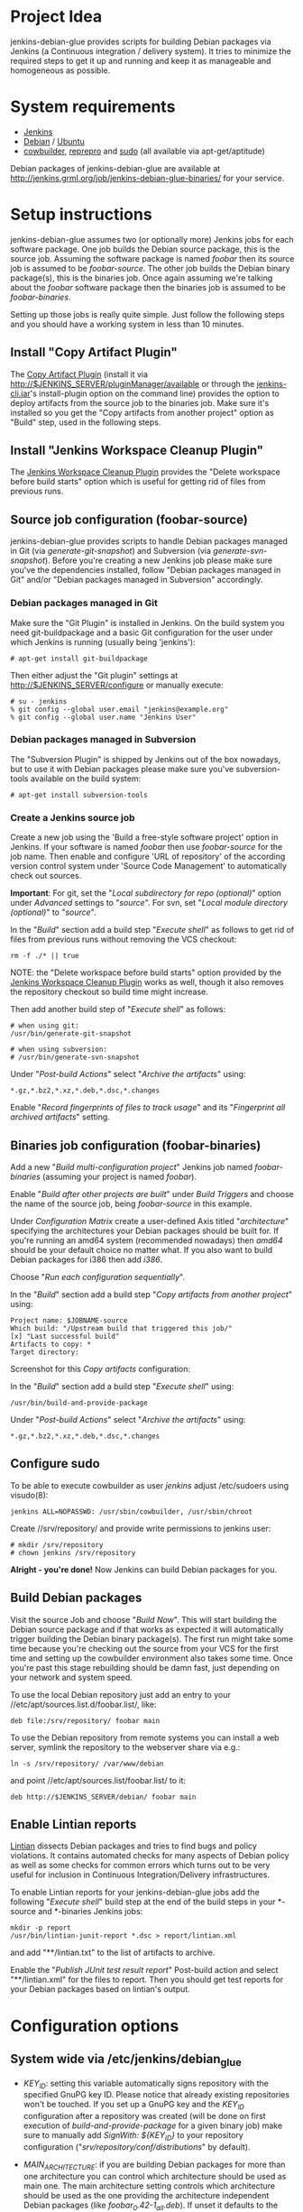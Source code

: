 * Project Idea

jenkins-debian-glue provides scripts for building Debian packages via Jenkins
(a Continuous integration / delivery system).  It tries to minimize the
required steps to get it up and running and keep it as manageable and
homogeneous as possible.


* System requirements

+ [[http://jenkins-ci.org/][Jenkins]]
+ [[http://www.debian.org/][Debian]] / [[http://www.ubuntu.com/][Ubuntu]]
+ [[http://packages.debian.org/sid/cowbuilder][cowbuilder]], [[http://packages.debian.org/sid/reprepro][reprepro]] and [[http://packages.debian.org/sid/sudo][sudo]] (all available via apt-get/aptitude)

Debian packages of jenkins-debian-glue are available at http://jenkins.grml.org/job/jenkins-debian-glue-binaries/ for your service.


* Setup instructions

jenkins-debian-glue assumes two (or optionally more) Jenkins jobs for each software package.  One job builds the Debian source package, this is the source job. Assuming the software package is named /foobar/ then its source job is assumed to be /foobar-source/.  The other job builds the Debian binary package(s), this is the binaries job.  Once again assuming we're talking about the /foobar/ software package then the binaries job is assumed to be /foobar-binaries/.

Setting up those jobs is really quite simple. Just follow the following steps and you should have a working system in less than 10 minutes.


** Install "Copy Artifact Plugin"

The [[https://wiki.jenkins-ci.org/display/JENKINS/Copy+Artifact+Plugin][Copy Artifact Plugin]] (install it via http://$JENKINS_SERVER/pluginManager/available or through the [[https://wiki.jenkins-ci.org/display/JENKINS/Jenkins+CLI][jenkins-cli.jar]]'s install-plugin option on the command line) provides the option to deploy artifacts from the source job to the binaries job. Make sure it's installed so you get the "Copy artifacts from another project" option as "Build" step, used in the following steps.


** Install "Jenkins Workspace Cleanup Plugin"

The [[https://wiki.jenkins-ci.org/display/JENKINS/Workspace+Cleanup+Plugin][Jenkins Workspace Cleanup Plugin]] provides the "Delete
workspace before build starts" option which is useful for getting rid of files from previous runs.


** Source job configuration (foobar-source)

jenkins-debian-glue provides scripts to handle Debian packages managed in Git (via /generate-git-snapshot/) and Subversion (via /generate-svn-snapshot/).  Before you're creating a new Jenkins job please make sure you've the dependencies installed, follow "Debian packages managed in Git" and/or "Debian packages managed in Subversion" accordingly.


*** Debian packages managed in Git

Make sure the "Git Plugin" is installed in Jenkins. On the build system you need git-buildpackage and a basic Git configuration for the user under which Jenkins is running (usually being 'jenkins'):

#+BEGIN_EXAMPLE
# apt-get install git-buildpackage
#+END_EXAMPLE

Then either adjust the "Git plugin" settings at http://$JENKINS_SERVER/configure or manually execute:

#+BEGIN_EXAMPLE
# su - jenkins
% git config --global user.email "jenkins@example.org"
% git config --global user.name "Jenkins User"
#+END_EXAMPLE


*** Debian packages managed in Subversion

The "Subversion Plugin" is shipped by Jenkins out of the box nowadays, but to use it with Debian packages please make sure you've subversion-tools available on the build system:

   : # apt-get install subversion-tools


*** Create a Jenkins source job

Create a new job using the 'Build a free-style software project' option in Jenkins. If your software is named /foobar/ then use /foobar-source/ for the job name. Then enable and configure 'URL of repository' of the according version control system under 'Source Code Management' to automatically check out sources.

*Important*: For git, set the "/Local subdirectory for repo (optional)/" option under /Advanced/ settings to "/source/". For svn, set "/Local module directory (optional)/" to "/source/".

In the "/Build/" section add a build step "/Execute shell/" as follows to get rid of files from previous runs without removing the VCS checkout:

#+BEGIN_EXAMPLE
rm -f ./* || true
#+END_EXAMPLE

NOTE: the "Delete workspace before build starts" option provided by the [[https://wiki.jenkins-ci.org/display/JENKINS/Workspace+Cleanup+Plugin][Jenkins Workspace Cleanup Plugin]] works as well, though it also removes the repository checkout so build time might increase.

Then add another build step of "/Execute shell/" as follows:

#+BEGIN_EXAMPLE
# when using git:
/usr/bin/generate-git-snapshot

# when using subversion:
# /usr/bin/generate-svn-snapshot
#+END_EXAMPLE

Under "/Post-build Actions/" select "/Archive the artifacts/" using:

   : *.gz,*.bz2,*.xz,*.deb,*.dsc,*.changes

Enable "/Record fingerprints of files to track usage/" and its "/Fingerprint all archived artifacts/" setting.


** Binaries job configuration (foobar-binaries)

Add a new "/Build multi-configuration project/" Jenkins job named /foobar-binaries/ (assuming your project is named /foobar/).

Enable "/Build after other projects are built/" under /Build Triggers/ and choose the name of the source job, being /foobar-source/ in this example.

Under /Configuration Matrix/ create a user-defined Axis titled "/architecture/" specifying the architectures your Debian packages should be built for.  If you're running an amd64 system (recommended nowadays) then /amd64/ should be your default choice no matter what. If you also want to build Debian packages for i386 then add /i386/.

Choose "/Run each configuration sequentially/".

In the "/Build/" section add a build step "/Copy artifacts from another project/" using:

   : Project name: $JOBNAME-source
   : Which build: "/Upstream build that triggered this job/"
   : [x] "Last successful build"
   : Artifacts to copy: *
   : Target directory:

Screenshot for this /Copy artifacts/ configuration:

[[https://raw.github.com/mika/jenkins-debian-glue/master/img/copy_artifacts.png]]

In the "/Build/" section add a build step "/Execute shell/" using:

#+BEGIN_EXAMPLE
/usr/bin/build-and-provide-package
#+END_EXAMPLE

Under "/Post-build Actions/" select "/Archive the artifacts/" using:

   : *.gz,*.bz2,*.xz,*.deb,*.dsc,*.changes


** Configure sudo

To be able to execute cowbuilder as user /jenkins/ adjust /etc/sudoers using visudo(8):

   : jenkins ALL=NOPASSWD: /usr/sbin/cowbuilder, /usr/sbin/chroot

Create //srv/repository/ and provide write permissions to jenkins user:

   : # mkdir /srv/repository
   : # chown jenkins /srv/repository

*Alright - you're done!* Now Jenkins can build Debian packages for you.


** Build Debian packages

Visit the source Job and choose "/Build Now/". This will start building the Debian source package and if that works as expected it will automatically trigger building the Debian binary package(s). The first run might take some time because you're checking out the source from your VCS for the first time and setting up the cowbuilder environment also takes some time. Once you're past this stage rebuilding should be damn fast, just depending on your network and system speed.

To use the local Debian repository just add an entry to your //etc/apt/sources.list.d/foobar.list/, like:

   : deb file:/srv/repository/ foobar main

To use the Debian repository from remote systems you can install a web server, symlink the repository to the webserver share via e.g.:

   : ln -s /srv/repository/ /var/www/debian

and point //etc/apt/sources.list/foobar.list/ to it:

   : deb http://$JENKINS_SERVER/debian/ foobar main


** Enable Lintian reports

[[http://lintian.debian.org/][Lintian]] dissects Debian packages and tries to find bugs and policy violations. It contains automated checks for many aspects of Debian policy as well as some checks for common errors which turns out to be very useful for inclusion in Continuous Integration/Delivery infrastructures.

To enable Lintian reports for your jenkins-debian-glue jobs add the following "/Execute shell/" build step at the end of the build steps in your *-source and *-binaries Jenkins jobs:

#+BEGIN_EXAMPLE
mkdir -p report
/usr/bin/lintian-junit-report *.dsc > report/lintian.xml
#+END_EXAMPLE

and add "**/lintian.txt" to the list of artifacts to archive.

Enable the "/Publish JUnit test result report/" Post-build action and select "**/lintian.xml" for the files to report.
Then you should get test reports for your Debian packages based on lintian's output.


* Configuration options

** System wide via /etc/jenkins/debian_glue

+ /KEY_ID/: setting this variable automatically signs repository with the specified GnuPG key ID. Please notice that already existing repositories won't be touched. If you set up a GnuPG key and the /KEY_ID/ configuration after a repository was created (will be done on first execution of /build-and-provide-package/ for a given binary job) make sure to manually add /SignWith: ${KEY_ID}/ to your repository configuration ("//srv/repository/conf/distributions//" by default).

+ /MAIN_ARCHITECTURE/: if you are building Debian packages for more than one architecture you can control which architecture should be used as main one. The main architecture setting controls which architecture should be used as the one providing the architecture independent Debian packages (like /foobar_0.42-1_all.deb/). If unset it defaults to the architecture your build system is running.

+ /REPOSITORY/: the directory where your Debian repository will be placed at. Defaults to "//srv/repository//".

+ /TRUNK_RELEASE/: if you want to get a copy of all generated Debian packages in one single distribution you can set /TRUNK_RELEASE/ to something like "/release-trunk/". The repository will be automatically set up if it doesn't exist yet.


** Supported in build-and-provide-package

+ /architecture/: controls for which architectures Debian packages should be built.

+ /distribution/: controls Debian version that should be used for the cowbuilder environment (defaults to the host's distribution if unset).

+ /release/: install Debian package in repository name as specified via "$release" instead of the default (being $REPOS), see "/Can I collect multiple Debian packages in one single repository?/" in the FAQ section for further details.

+ /BASE_PATH/: use specified directory as base directory for further actions. Defaults to "${WORKSPACE}" if unset. Adjust it if you e.g. have a customized "Target directory" in the "Copy artifacts from another project" configuration.

+ /BUILD_ONLY/: execute the steps building Debian binary package(s) but skip the repository setup/inclusion steps (useful for building the package(s) on slave nodes and including the result on a different node later then)

+ /COMPONENTS/: the specified repository components will be enabled when creating a new cowbuilder base.cow. If unset defaults to pbuilder's defaults (the underlying system of cowbuilder). Notice that on Ubuntu systems /COMPONENTS/ will be automatically set to "main universe" (if /COMPONENTS/ isn't set yet) to work around a cowdancer issue.

+ /COWBUILDER_BASE/: set path for cowbuilder's base.cow, defaults to //var/cache/pbuilder/base-${COWBUILDER_DIST}-${arch}.cow/ whereas /COWBUILDER_DIST/ depends on its according variable and /arch/ depends on /architecture/ (though doesn't match it if it's set to "all").

+ /COWBUILDER_DIST/: distribution that should be used for creating the cowbuilder base.cow. If /distribution/ is set COWBUILDER_DIST defaults to that, otherwise defaults to the currently running distribution and if that can't be determined then falls back to "sid" (being Debian/unstable).

+ /PROVIDE_ONLY/: skip the steps building Debian binary package(s) and just run the repository setup/inclusion steps (useful if building the package(s) takes place on slave nodes and the result should by included in repository/repositories on a specific node then)

+ /REPOS/: controls the repository name used for the binary job. Defaults to the Jenkins job name without trailing "/-binaries/" and without trailing "/-repos/".

+ /SUDO_CMD/: if this variable is set then reprepro and related actions will be executed under $SUDO_CMD. If the jenkins user doesn't have write permissions to the repository and related settings then you might consider setting "export SUDO_CMD=sudo" in your Build step.


** Supported in generate-git-snapshot

+ /DEBEMAIL/: user configuration to be used for generating new entries in debian/changelog (defaults to "jenkins-debian-glue Autobuilder <jenkins@example.org>")

+ /DCH_OPTS/: use custom git-dch options instead of the defaults.

+ /DCH_EXTRA_OPTS/: use additional custom git-dch options.


** Supported in generate-reprepro-codename

+ /SUDO_CMD/: if this variable is set then reprepro and related actions will be executed under $SUDO_CMD. If the jenkins user doesn't have write permissions to the repository and related settings then you might consider setting "export SUDO_CMD=sudo" in your Build step.


* Tips and Tricks / Advanced configuration

+ Reduce disk usage: enable "/Discard Old Builds/" and set "/Max # of builds to keep/" to something like 15 to keep disk usage at a sane level.

+ For building the Debian package using different branches enable the "This build is parameterized" option in the source job. Add String Parameter settings as follows (replace Git's /master/ with /trunk/ when using Subversion):

   : Name: branch
   : Default value: master
   : Description: branch to build (trunk, tags/...)

This allows you to choose the branch name that should be used for building the Debian source package.

+ Install and use the [[https://wiki.jenkins-ci.org/display/JENKINS/Configuration+Slicing+Plugin][Configuration Slicing Plugin]] to perform mass configuration of your source and binaries jobs.

+ Enable "/Trigger builds remotely (e.g., from scripts)/" under Build Triggers and set an user-defined authentication token. The /svn/ and /git/ directory of the jenkins-debian-glue source provide examples for VCS hooks to trigger remote builds on each commit.

+ To avoid polling for updates in VCS either trigger the builds remotely (see previous bullet) or if you're using Github for your Git repository use the [[https://wiki.jenkins-ci.org/display/JENKINS/Github+Plugin][Github Plugin]] with its "/Build when a change is pushed to GitHub/" option.


* Scripts description

+ *build-and-provide-package*: uses the dsc file for building a binary package for the specified /$architecture/ of the matrix build using cowbuilder. The resulting binary package will be installed in reprepro to provide it for usage via APT.

+ *generate-git-snapshot*: generates a snapshot version of a Debian package using git-dch. Use 'auto' as command line option to use git-dch's magic to build changelog, without the 'auto' option the version string will be build based on last tag/merge.

+ *generate-reprepro-codename*: takes a repository/codename as command line option and adds an according repository/codename definition to //srv/repository/conf/distributions/ (iff the codename is not present yet).

+ *generate-svn-snapshot*: generates snapshot version of a Debian package using svn log, svn2cl and some dirty shell magic.

+ *increase-version-number*: takes a version number as command line argument and raises the version number for usage inside as a new snapshot version.  Nowadays the script just adds "+0" to the version number, so when running the script with "0.42" the output will be "0.42+0". (Disclaimer: This script used to be more sophisticated but turned out to fail in some situations, the +0 approach usually just works and the script is there to provide a central place to handle version number management.)

+ *lintian-junit-report*: run Debian package checks using lintian and report in JUnit format (and provide a plaintext copy of the output inside file /lintian.txt/).

+ *repository_checker*: provides simple access to codename/repository and package listings (without the need to know how to handle reprepro) as well as an option to verify whether Debian source packages match with binary package versions.


* FAQ

** Where do I find the console output?

The easiest way to access the console output is choosing the "Last build" URL under the "Permalinks" section at the bottom of you
Jenkins job, which usually corresponds to http://$JENKINS_SERVER/job/$JOBNAME/lastBuild/console. This URL contains the "lastBuild" keyword instead of hardcoding a specific build number so you just need to choose reload in your browser to get the most current version.

To locate this URL from the Jenkins web interface choose "Last build":

[[https://raw.github.com/mika/jenkins-debian-glue/master/img/permalinks.png]]

On the left side on the bottom you'll find a link named "Console Output" then, choose this one:

[[https://raw.github.com/mika/jenkins-debian-glue/master/img/console_output_url.png]]


** Where do I find the console output of my *-binaries Job / Matrix build?

Locating the console output of Matrix builds sadly is not obvious. You have to visit the according Matrix axe configurations which are listed under the "Configurations" section of your Jenkins job. If you have just one axis inside your Jenkins job configuration it wil be named "default":

[[https://raw.github.com/mika/jenkins-debian-glue/master/img/configuration_default.png]]

Or if you have multiple axes assigned then you'll find them listed below "Configurations" as well, like:

[[https://raw.github.com/mika/jenkins-debian-glue/master/img/configuration_multiarch.png]]

Inside the Matrix configurations you'll find the usual "Permalinks" as documented in the previous section of this FAQ.


** How can I build binary packages on some slave nodes and use the repository on a different system?

Once you start up scaling with Debian package builds with several nodes you don't want to include the Debian package(s) on the same
node as you're building (for obvious reasons).

The build-and-provide-package script does support such distributed builds by using the BUILD_ONLY and PROVIDE_ONLY variables.
Usage example for the *-binaries job:

#+BEGIN_EXAMPLE
export BUILD_ONLY=true
export SUDO_CMD=sudo
/usr/bin/build-and-provide-package
#+END_EXAMPLE

Create a *-repos job which gets triggered from the *-binaries job. Don't forget to use "Copy artifacts from another project" (copying the files from the *-binaries job) there. Assign the *-repos job to the node which provides the Debian repository so it gets executed only on the system it should be executed on.

Inside the *-repos job you can use something like:

#+BEGIN_EXAMPLE
mkdir -p binaries

for suffix in gz bz2 xz deb dsc changes ; do
  mv */*.${suffix} binaries/ || true
done

# if building a tagged version then do not include that one in the release-trunk repository
case "$branch" in tags/*|branches/*) export IGNORE_RELEASE_TRUNK=true;; esac

export SUDO_CMD=sudo
export BASE_PATH="binaries/"
export PROVIDE_ONLY=true
/usr/bin/build-and-provide-package
#+END_EXAMPLE


** How can I add multiple Jenkins jobs for the same software package?

If you need further Jenkins jobs for the same package you can achieve that by setting the /REPOS/ environment variable. Let's assume you already have the Jenkins jobs /foobar-source/ and /foobar-binaries/ for a software package called /foobar/. To use /foobar/ with different settings as project /foobar-testing/ all you've to do is setting the /REPOS/ environment variable inside the build steps of the Jenkins job. Usage example for /foobar-testing-binaries/:

#+BEGIN_EXAMPLE
export REPOS="${JOB_NAME%-testing-binaries*}"
sudo /usr/bin/generate-reprepro-codename "${REPOS}"
....
#+END_EXAMPLE


** I've problems building Debian packages against Debian/unstable

Make sure you're using recent versions of cowbuilder and its underlying pbuilder. Some features like '[linux-any]' in Build-Depends might not be available in the cowbuilder/pbuilder version used in Debian/squeeze yet, so make sure you install cowbuilder/pbuilder from Debian/testing and/or Debian/unstable.


** Building the initial cowbuilder environment fails

If you notice 'pbuilder create failed' in the build log then you might be building a Debian unstable cowbuilder environment at a time where some dependencies cause bootstrap errors. To avoid this manually install the cowbuilder base.cow using the command line present in your build log but replace /sid/ with /squeeze/ and manually upgrade the cowbuilder environment to Debian unstable/sid then.


** Can I collect multiple Debian packages in one single repository?

Yes. This feature is provided through so called release builds. In release builds you add a release repository name through the "/$release/" variable to the source job which is then handed over to the binaries job. The binaries job then takes care of installing the Debian packages to the repository as specified by the "/$release/" variable instead of installing them into their own repository. This feature is especially handy if you trigger several Jenkins jobs from a central place (like your own dashboard) to get a full release build.

First of all make sure you have the [[https://wiki.jenkins-ci.org/display/JENKINS/Parameterized+Trigger+Plugin][Parameterized Trigger plugin]] installed. Then add "This build is parameterized" in the source job with String parameters as follows:

   : Name: release
   : Default value: none
   : release version if the results should be part of a release (otherwise leave it at 'none')

Enable "/Trigger parameterized build on other projects/" with settings as follows (replace $JOBNAME-binaries accordingly):

   : Projects to build: $JOBNAME-binaries
   : Trigger when build is: Stable or unstable but not failed
   : Trigger build without parameters [ ]

and set "/Predefined parameters/" to:

   : release=${release}

That's it. Now you can replace the "none" with your specific release build name when triggering a new source job.


** How do I build Debian packages for specific architectures/distributions which require specific features on a build host?

While building amd64 and i386 can be done on one single 64bit build system you can't build e.g. packages for the sparc architecture on the same host any longer. To get such a setup up and running you need to extend the Matrix job configuration of your binaries Jenkins job to include all the architectures that should be supported. Then make sure your Jenkins slave nodes have according label names, like "amd64", "i386" and "sparc" so you can assign specific builds to specific slaves.

Then enable the "/Combination Filter/" to execute the according architecture builds only on the according hosts, like:

   : (label=="sparc").implies(architecture=="sparc") && (label=="amd64").implies(architecture=="amd64") && (label=="i386").implies(architecture=="i386")

Screenshot of such a configuration:

[[https://raw.github.com/mika/jenkins-debian-glue/master/img/multiarch_matrix_build.png]]

This should give you a Matrix job execution like:

[[https://raw.github.com/mika/jenkins-debian-glue/master/img/multiarch_matrix_build_result.png]]


* Contributors

+ Thomas Clavier <tom@tcweb.org>
+ Alexander Wirt <formorer@debian.org>
+ Christoph Berg <myon@debian.org>
+ Christian Hofstaedtler <ch@zeha.at>
+ Axel Beckert <abe@deuxchevaux.org>


* Known installations driven by jenkins-debian-glue

+ [[http://icingabuild.dus.dg-i.net/][http://icingabuild.dus.dg-i.net/]]
+ [[http://jenkins.azae.net/][http://jenkins.azae.net/]]
+ [[http://jenkins.grml.org/][http://jenkins.grml.org/]]
+ [[http://jenkins.noone.org/][http://jenkins.noone.org/]]
+ Internal system at [[http://www.sipwise.com/][Sipwise]]


* License

Copyright (c) 2011,2012 Michael Prokop <mika@debian.org>

Permission is hereby granted, free of charge, to any person obtaining a copy of this software and associated documentation files (the "Software"), to deal in the Software without restriction, including without limitation the rights to use, copy, modify, merge, publish, distribute, sublicense, and/or sell copies of the Software, and to permit persons to whom the Software is furnished to do so, subject to the following conditions:

The above copyright notice and this permission notice shall be included in all copies or substantial portions of the Software.

THE SOFTWARE IS PROVIDED "AS IS", WITHOUT WARRANTY OF ANY KIND, EXPRESS OR IMPLIED, INCLUDING BUT NOT LIMITED TO THE WARRANTIES OF MERCHANTABILITY, FITNESS FOR A PARTICULAR PURPOSE AND NONINFRINGEMENT. IN NO EVENT SHALL THE AUTHORS OR COPYRIGHT HOLDERS BE LIABLE FOR ANY CLAIM, DAMAGES OR OTHER LIABILITY, WHETHER IN AN ACTION OF CONTRACT, TORT OR OTHERWISE, ARISING FROM, OUT OF OR IN CONNECTION WITH THE SOFTWARE OR THE USE OR OTHER DEALINGS IN THE SOFTWARE.

